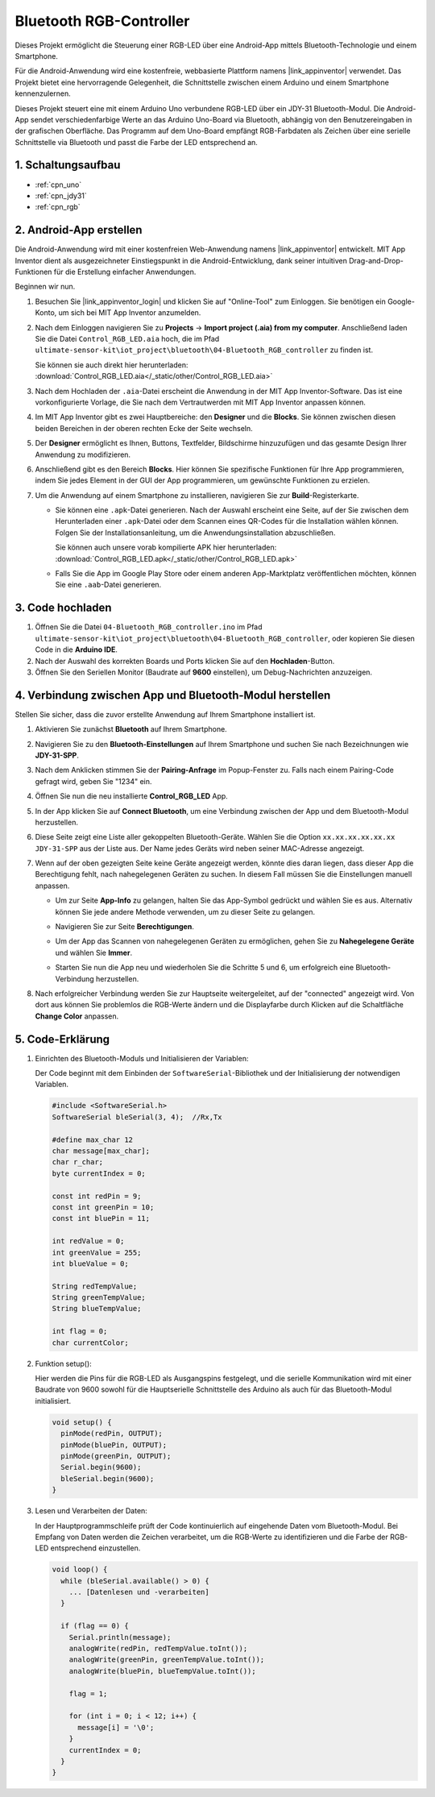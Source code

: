 .. _iot_Bluetooth_RGB_controller:

Bluetooth RGB-Controller
=============================

.. raw:: html

   <video loop autoplay muted style = "max-width:100%">
      <source src="../_static/video/iot/09-iot_Bluetooth_RGB_controller.mp4"  type="video/mp4">
      Ihr Browser unterstützt das Video-Tag nicht.
   </video>

Dieses Projekt ermöglicht die Steuerung einer RGB-LED über eine Android-App mittels Bluetooth-Technologie und einem Smartphone.

Für die Android-Anwendung wird eine kostenfreie, webbasierte Plattform namens |link_appinventor| verwendet. Das Projekt bietet eine hervorragende Gelegenheit, die Schnittstelle zwischen einem Arduino und einem Smartphone kennenzulernen.

Dieses Projekt steuert eine mit einem Arduino Uno verbundene RGB-LED über ein JDY-31 Bluetooth-Modul. Die Android-App sendet verschiedenfarbige Werte an das Arduino Uno-Board via Bluetooth, abhängig von den Benutzereingaben in der grafischen Oberfläche. Das Programm auf dem Uno-Board empfängt RGB-Farbdaten als Zeichen über eine serielle Schnittstelle via Bluetooth und passt die Farbe der LED entsprechend an.


1. Schaltungsaufbau
-----------------------------

.. image:: img/09-Wiring_Bluetooth_rgb_controller.png
    :width: 90%

* :ref:`cpn_uno`
* :ref:`cpn_jdy31`
* :ref:`cpn_rgb`


2. Android-App erstellen
-----------------------------

Die Android-Anwendung wird mit einer kostenfreien Web-Anwendung namens |link_appinventor| entwickelt. 
MIT App Inventor dient als ausgezeichneter Einstiegspunkt in die Android-Entwicklung, dank seiner intuitiven Drag-and-Drop-Funktionen für die Erstellung einfacher Anwendungen.

Beginnen wir nun.

#. Besuchen Sie |link_appinventor_login| und klicken Sie auf "Online-Tool" zum Einloggen. Sie benötigen ein Google-Konto, um sich bei MIT App Inventor anzumelden.

   .. image:: img/new/09-ai_signup_shadow.png
       :width: 90%
       :align: center

#. Nach dem Einloggen navigieren Sie zu **Projects** -> **Import project (.aia) from my computer**. Anschließend laden Sie die Datei ``Control_RGB_LED.aia`` hoch, die im Pfad ``ultimate-sensor-kit\iot_project\bluetooth\04-Bluetooth_RGB_controller`` zu finden ist.

   Sie können sie auch direkt hier herunterladen: :download:`Control_RGB_LED.aia</_static/other/Control_RGB_LED.aia>`

   .. image:: img/new/09-ai_import_shadow.png
        :align: center

#. Nach dem Hochladen der ``.aia``-Datei erscheint die Anwendung in der MIT App Inventor-Software. Das ist eine vorkonfigurierte Vorlage, die Sie nach dem Vertrautwerden mit MIT App Inventor anpassen können.

   .. image:: img/new/09-ai_import_2_shadow.png

#. Im MIT App Inventor gibt es zwei Hauptbereiche: den **Designer** und die **Blocks**. Sie können zwischen diesen beiden Bereichen in der oberen rechten Ecke der Seite wechseln.

   .. image:: img/new/09-ai_intro_1_shadow.png

#. Der **Designer** ermöglicht es Ihnen, Buttons, Textfelder, Bildschirme hinzuzufügen und das gesamte Design Ihrer Anwendung zu modifizieren.

   .. image:: img/new/09-ai_intro_2_shadow.png
   
#. Anschließend gibt es den Bereich **Blocks**. Hier können Sie spezifische Funktionen für Ihre App programmieren, indem Sie jedes Element in der GUI der App programmieren, um gewünschte Funktionen zu erzielen.

   .. image:: img/new/09-ai_intro_3_shadow.png

#. Um die Anwendung auf einem Smartphone zu installieren, navigieren Sie zur **Build**-Registerkarte.

   .. image:: img/new/09-ai_intro_4_shadow.png

   * Sie können eine ``.apk``-Datei generieren. Nach der Auswahl erscheint eine Seite, auf der Sie zwischen dem Herunterladen einer ``.apk``-Datei oder dem Scannen eines QR-Codes für die Installation wählen können. Folgen Sie der Installationsanleitung, um die Anwendungsinstallation abzuschließen.

     Sie können auch unsere vorab kompilierte APK hier herunterladen: :download:`Control_RGB_LED.apk</_static/other/Control_RGB_LED.apk>`

   * Falls Sie die App im Google Play Store oder einem anderen App-Marktplatz veröffentlichen möchten, können Sie eine ``.aab``-Datei generieren.

3. Code hochladen
-----------------------------

#. Öffnen Sie die Datei ``04-Bluetooth_RGB_controller.ino`` im Pfad ``ultimate-sensor-kit\iot_project\bluetooth\04-Bluetooth_RGB_controller``, oder kopieren Sie diesen Code in die **Arduino IDE**.

   .. raw:: html
       
       <iframe src=https://create.arduino.cc/editor/sunfounder01/dc140b60-64ed-4ec0-8e50-53c5340c267e/preview?embed style="height:510px;width:100%;margin:10px 0" frameborder=0></iframe>

#. Nach der Auswahl des korrekten Boards und Ports klicken Sie auf den **Hochladen**-Button.

#. Öffnen Sie den Seriellen Monitor (Baudrate auf **9600** einstellen), um Debug-Nachrichten anzuzeigen. 


4. Verbindung zwischen App und Bluetooth-Modul herstellen
-------------------------------------------------------------

Stellen Sie sicher, dass die zuvor erstellte Anwendung auf Ihrem Smartphone installiert ist.

#. Aktivieren Sie zunächst **Bluetooth** auf Ihrem Smartphone.

   .. image:: img/new/09-app_1_shadow.png
      :width: 60%
      :align: center

#. Navigieren Sie zu den **Bluetooth-Einstellungen** auf Ihrem Smartphone und suchen Sie nach Bezeichnungen wie **JDY-31-SPP**.

   .. image:: img/new/09-app_2_shadow.png
      :width: 60%
      :align: center

#. Nach dem Anklicken stimmen Sie der **Pairing-Anfrage** im Popup-Fenster zu. Falls nach einem Pairing-Code gefragt wird, geben Sie "1234" ein.

   .. image:: img/new/09-app_3_shadow.png
      :width: 60%
      :align: center

#. Öffnen Sie nun die neu installierte **Control_RGB_LED** App.

   .. image:: img/new/09-app_4_shadow.png
      :width: 25%
      :align: center

#. In der App klicken Sie auf **Connect Bluetooth**, um eine Verbindung zwischen der App und dem Bluetooth-Modul herzustellen.

   .. image:: img/new/09-app_5_shadow.png
      :width: 60%
      :align: center

#. Diese Seite zeigt eine Liste aller gekoppelten Bluetooth-Geräte. Wählen Sie die Option ``xx.xx.xx.xx.xx.xx JDY-31-SPP`` aus der Liste aus. Der Name jedes Geräts wird neben seiner MAC-Adresse angezeigt.

   .. image:: img/new/09-app_6_shadow.png
      :width: 60%
      :align: center

#. Wenn auf der oben gezeigten Seite keine Geräte angezeigt werden, könnte dies daran liegen, dass dieser App die Berechtigung fehlt, nach nahegelegenen Geräten zu suchen. In diesem Fall müssen Sie die Einstellungen manuell anpassen.

   * Um zur Seite **App-Info** zu gelangen, halten Sie das App-Symbol gedrückt und wählen Sie es aus. Alternativ können Sie jede andere Methode verwenden, um zu dieser Seite zu gelangen.

   .. image:: img/new/09-app_8_shadow.png
         :width: 60%
         :align: center

   * Navigieren Sie zur Seite **Berechtigungen**.

   .. image:: img/new/09-app_9_shadow.png
         :width: 60%
         :align: center

   * Um der App das Scannen von nahegelegenen Geräten zu ermöglichen, gehen Sie zu **Nahegelegene Geräte** und wählen Sie **Immer**.

   .. image:: img/new/09-app_10_shadow.png
         :width: 60%
         :align: center

   * Starten Sie nun die App neu und wiederholen Sie die Schritte 5 und 6, um erfolgreich eine Bluetooth-Verbindung herzustellen.

#. Nach erfolgreicher Verbindung werden Sie zur Hauptseite weitergeleitet, auf der "connected" angezeigt wird. Von dort aus können Sie problemlos die RGB-Werte ändern und die Displayfarbe durch Klicken auf die Schaltfläche **Change Color** anpassen.

   .. image:: img/new/09-app_7_shadow.png
      :width: 60%
      :align: center


5. Code-Erklärung
-----------------------------------------------

#. Einrichten des Bluetooth-Moduls und Initialisieren der Variablen:

   Der Code beginnt mit dem Einbinden der ``SoftwareSerial``-Bibliothek und der Initialisierung der notwendigen Variablen.
   
   .. code-block:: arduino

      #include <SoftwareSerial.h>
      SoftwareSerial bleSerial(3, 4);  //Rx,Tx

      #define max_char 12
      char message[max_char];  
      char r_char;             
      byte currentIndex = 0;

      const int redPin = 9;
      const int greenPin = 10;
      const int bluePin = 11;

      int redValue = 0;
      int greenValue = 255;
      int blueValue = 0;

      String redTempValue;
      String greenTempValue;
      String blueTempValue;

      int flag = 0;      
      char currentColor;  

#. Funktion setup():

   Hier werden die Pins für die RGB-LED als Ausgangspins festgelegt, und die serielle Kommunikation wird mit einer Baudrate von 9600 sowohl für die Hauptserielle Schnittstelle des Arduino als auch für das Bluetooth-Modul initialisiert.
   
   .. code-block:: arduino

      void setup() {
        pinMode(redPin, OUTPUT);
        pinMode(bluePin, OUTPUT);
        pinMode(greenPin, OUTPUT);
        Serial.begin(9600);
        bleSerial.begin(9600);
      }

#. Lesen und Verarbeiten der Daten:

   In der Hauptprogrammschleife prüft der Code kontinuierlich auf eingehende Daten vom Bluetooth-Modul. Bei Empfang von Daten werden die Zeichen verarbeitet, um die RGB-Werte zu identifizieren und die Farbe der RGB-LED entsprechend einzustellen.
   
   .. code-block:: arduino

      void loop() {
        while (bleSerial.available() > 0) {
          ... [Datenlesen und -verarbeiten]
        }

        if (flag == 0) {
          Serial.println(message); 
          analogWrite(redPin, redTempValue.toInt());
          analogWrite(greenPin, greenTempValue.toInt());
          analogWrite(bluePin, blueTempValue.toInt());

          flag = 1;  

          for (int i = 0; i < 12; i++) {
            message[i] = '\0';
          }
          currentIndex = 0;
        }
      }

